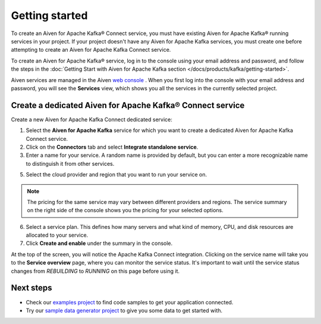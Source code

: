 Getting started
===============

To create an Aiven for Apache Kafka® Connect service, you must have existing Aiven for Apache Kafka® running services in your project. If your project doesn't have any Aiven for Apache Kafka services, you must create one before attempting to create an Aiven for Apache Kafka Connect service.

To create an Aiven for Apache Kafka® service, log in to the console using your email address and password, and follow the steps in the :doc:`Getting Start with Aiven for Apache Kafka section </docs/products/kafka/getting-started>`.

Aiven services are managed in the Aiven `web console <https://console.aiven.io/>`__ . When you first log into the console with your email address and password, you will see the **Services** view, which shows you all the services in the currently selected project.


.. _apache_kafka_connect_dedicated_cluster:

Create a dedicated Aiven for Apache Kafka® Connect service
-------------------------------------------------------------

Create a new Aiven for Apache Kafka Connect dedicated service:

1. Select the **Aiven for Apache Kafka** service for which you want to create a dedicated Aiven for Apache Kafka Connect service. 

2. Click on the **Connectors** tab and select **Integrate standalone service**.

3. Enter a name for your service. A random name is provided by default, but you can enter a more recognizable name to distinguish it from other services.

5. Select the cloud provider and region that you want to run your service on.

.. note:: The pricing for the same service may vary between
    different providers and regions. The service summary on the
    right side of the console shows you the pricing for your
    selected options.

6. Select a service plan. This defines how many servers and what kind of memory, CPU, and disk resources are allocated to your service.

7. Click **Create and enable** under the summary in the console. 

At the top of the screen, you will notice the Apache Kafka Connect integration. Clicking on the service name will take you to the **Service overview** page, where you can monitor the service status. It's important to wait until the service status changes from *REBUILDING* to *RUNNING* on this page before using it.

Next steps
----------

* Check our `examples project <https://github.com/aiven/aiven-examples>`_ to find code samples to get your application connected.

* Try our `sample data generator project <https://github.com/aiven/python-fake-data-producer-for-apache-kafka>`_ to give you some data to get started with.
